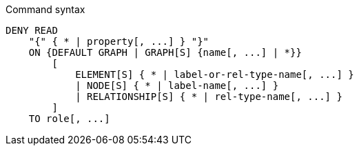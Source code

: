 .Command syntax
[source, cypher]
-----
DENY READ
    "{" { * | property[, ...] } "}"
    ON {DEFAULT GRAPH | GRAPH[S] {name[, ...] | *}}
        [
            ELEMENT[S] { * | label-or-rel-type-name[, ...] }
            | NODE[S] { * | label-name[, ...] }
            | RELATIONSHIP[S] { * | rel-type-name[, ...] }
        ]
    TO role[, ...]
-----
